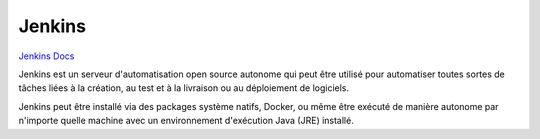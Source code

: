 .. index::
   single: Jenkins; 

Jenkins
===================

`Jenkins Docs <https://jenkins.io/doc/>`_

Jenkins est un serveur d'automatisation open source autonome qui peut être utilisé
pour automatiser toutes sortes de tâches liées à la création, au test et à la livraison ou au déploiement de logiciels.

Jenkins peut être installé via des packages système natifs, Docker, ou même être exécuté de manière autonome par n'importe
quelle machine avec un environnement d'exécution Java (JRE) installé.


